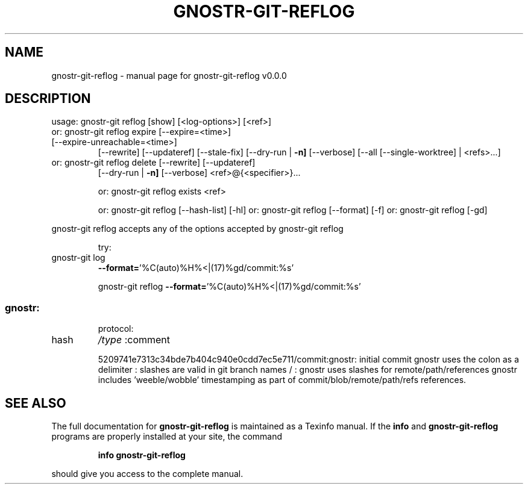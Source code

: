 .\" DO NOT MODIFY THIS FILE!  It was generated by help2man 1.49.3.
.TH GNOSTR-GIT-REFLOG "1" "February 2024" "gnostr-git-reflog v0.0.0" "User Commands"
.SH NAME
gnostr-git-reflog \- manual page for gnostr-git-reflog v0.0.0
.SH DESCRIPTION
usage: gnostr\-git reflog [show] [<log\-options>] [<ref>]
.TP
or: gnostr\-git reflog expire [\-\-expire=<time>] [\-\-expire\-unreachable=<time>]
[\-\-rewrite] [\-\-updateref] [\-\-stale\-fix]
[\-\-dry\-run | \fB\-n]\fR [\-\-verbose] [\-\-all [\-\-single\-worktree] | <refs>...]
.TP
or: gnostr\-git reflog delete [\-\-rewrite] [\-\-updateref]
[\-\-dry\-run | \fB\-n]\fR [\-\-verbose] <ref>@{<specifier>}...
.IP
or: gnostr\-git reflog exists <ref>
.IP
or: gnostr\-git reflog [\-\-hash\-list] [\-hl]
or: gnostr\-git reflog [\-\-format] [\-f]
or: gnostr\-git reflog [\-gd]
.PP
gnostr\-git reflog accepts any of the options accepted by gnostr\-git reflog
.IP
try:
.TP
gnostr\-git log
\fB\-\-format=\fR'%C(auto)%H%<|(17)%gd/commit:%s'
.IP
gnostr\-git reflog \fB\-\-format=\fR'%C(auto)%H%<|(17)%gd/commit:%s'
.SS "gnostr:"
.IP
protocol:
.TP
hash
\fI\,/type\/\fP  :comment
.IP
5209741e7313c34bde7b404c940e0cdd7ec5e711/commit:gnostr: initial commit
gnostr uses the colon as a delimiter           :
slashes are valid in git branch names   /      :
gnostr uses slashes for remote/path/references
gnostr includes 'weeble/wobble' timestamping as
part of commit/blob/remote/path/refs references.
.SH "SEE ALSO"
The full documentation for
.B gnostr-git-reflog
is maintained as a Texinfo manual.  If the
.B info
and
.B gnostr-git-reflog
programs are properly installed at your site, the command
.IP
.B info gnostr-git-reflog
.PP
should give you access to the complete manual.
